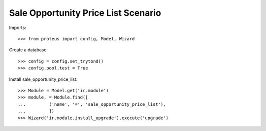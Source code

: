 ====================================
Sale Opportunity Price List Scenario
====================================

Imports::

    >>> from proteus import config, Model, Wizard

Create a database::

    >>> config = config.set_trytond()
    >>> config.pool.test = True

Install sale_opportunity_price_list::

    >>> Module = Model.get('ir.module')
    >>> module, = Module.find([
    ...         ('name', '=', 'sale_opportunity_price_list'),
    ...         ])
    >>> Wizard('ir.module.install_upgrade').execute('upgrade')
